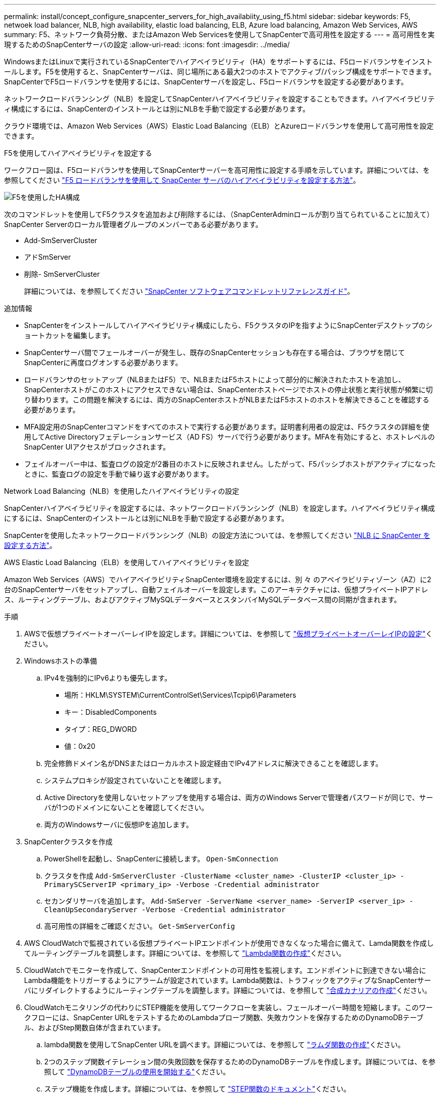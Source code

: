 ---
permalink: install/concept_configure_snapcenter_servers_for_high_availabiity_using_f5.html 
sidebar: sidebar 
keywords: F5, netwoek load balancer, NLB, high availability, elastic load balancing, ELB, Azure load balancing, Amazon Web Services, AWS 
summary: F5、ネットワーク負荷分散、またはAmazon Web Servicesを使用してSnapCenterで高可用性を設定する 
---
= 高可用性を実現するためのSnapCenterサーバの設定
:allow-uri-read: 
:icons: font
:imagesdir: ../media/


[role="lead"]
WindowsまたはLinuxで実行されているSnapCenterでハイアベイラビリティ（HA）をサポートするには、F5ロードバランサをインストールします。F5を使用すると、SnapCenterサーバは、同じ場所にある最大2つのホストでアクティブ/パッシブ構成をサポートできます。SnapCenterでF5ロードバランサを使用するには、SnapCenterサーバを設定し、F5ロードバランサを設定する必要があります。

ネットワークロードバランシング（NLB）を設定してSnapCenterハイアベイラビリティを設定することもできます。ハイアベイラビリティ構成にするには、SnapCenterのインストールとは別にNLBを手動で設定する必要があります。

クラウド環境では、Amazon Web Services（AWS）Elastic Load Balancing（ELB）とAzureロードバランサを使用して高可用性を設定できます。

[role="tabbed-block"]
====
.F5を使用してハイアベイラビリティを設定する
--
ワークフロー図は、F5ロードバランサを使用してSnapCenterサーバーを高可用性に設定する手順を示しています。詳細については、を参照してください https://kb.netapp.com/Advice_and_Troubleshooting/Data_Protection_and_Security/SnapCenter/How_to_configure_SnapCenter_Servers_for_high_availability_using_F5_Load_Balancer["F5 ロードバランサを使用して SnapCenter サーバのハイアベイラビリティを設定する方法"^]。

image::../media/sc-F5-configure-workflow.png[F5を使用したHA構成]

次のコマンドレットを使用してF5クラスタを追加および削除するには、（SnapCenterAdminロールが割り当てられていることに加えて）SnapCenter Serverのローカル管理者グループのメンバーである必要があります。

* Add-SmServerCluster
* アドSmServer
* 削除- SmServerCluster
+
詳細については、を参照してください https://docs.netapp.com/us-en/snapcenter-cmdlets/index.html["SnapCenter ソフトウェアコマンドレットリファレンスガイド"^]。



追加情報

* SnapCenterをインストールしてハイアベイラビリティ構成にしたら、F5クラスタのIPを指すようにSnapCenterデスクトップのショートカットを編集します。
* SnapCenterサーバ間でフェールオーバーが発生し、既存のSnapCenterセッションも存在する場合は、ブラウザを閉じてSnapCenterに再度ログオンする必要があります。
* ロードバランサのセットアップ（NLBまたはF5）で、NLBまたはF5ホストによって部分的に解決されたホストを追加し、SnapCenterホストがこのホストにアクセスできない場合は、SnapCenterホストページでホストの停止状態と実行状態が頻繁に切り替わります。この問題を解決するには、両方のSnapCenterホストがNLBまたはF5ホストのホストを解決できることを確認する必要があります。
* MFA設定用のSnapCenterコマンドをすべてのホストで実行する必要があります。証明書利用者の設定は、F5クラスタの詳細を使用してActive Directoryフェデレーションサービス（AD FS）サーバで行う必要があります。MFAを有効にすると、ホストレベルのSnapCenter UIアクセスがブロックされます。
* フェイルオーバー中は、監査ログの設定が2番目のホストに反映されません。したがって、F5パッシブホストがアクティブになったときに、監査ログの設定を手動で繰り返す必要があります。


--
.Network Load Balancing（NLB）を使用したハイアベイラビリティの設定
--
SnapCenterハイアベイラビリティを設定するには、ネットワークロードバランシング（NLB）を設定します。ハイアベイラビリティ構成にするには、SnapCenterのインストールとは別にNLBを手動で設定する必要があります。

SnapCenterを使用したネットワークロードバランシング（NLB）の設定方法については、を参照してください https://kb.netapp.com/Advice_and_Troubleshooting/Data_Protection_and_Security/SnapCenter/How_to_configure_NLB_and_ARR_with_SnapCenter["NLB に SnapCenter を設定する方法"^]。

--
.AWS Elastic Load Balancing（ELB）を使用してハイアベイラビリティを設定
--
Amazon Web Services（AWS）でハイアベイラビリティSnapCenter環境を設定するには、別 々 のアベイラビリティゾーン（AZ）に2台のSnapCenterサーバをセットアップし、自動フェイルオーバーを設定します。このアーキテクチャには、仮想プライベートIPアドレス、ルーティングテーブル、およびアクティブMySQLデータベースとスタンバイMySQLデータベース間の同期が含まれます。

.手順
. AWSで仮想プライベートオーバーレイIPを設定します。詳細については、を参照して https://docs.aws.amazon.com/vpc/latest/userguide/replace-local-route-target.html["仮想プライベートオーバーレイIPの設定"^]ください。
. Windowsホストの準備
+
.. IPv4を強制的にIPv6よりも優先します。
+
*** 場所：HKLM\SYSTEM\CurrentControlSet\Services\Tcpip6\Parameters
*** キー：DisabledComponents
*** タイプ：REG_DWORD
*** 値：0x20


.. 完全修飾ドメイン名がDNSまたはローカルホスト設定経由でIPv4アドレスに解決できることを確認します。
.. システムプロキシが設定されていないことを確認します。
.. Active Directoryを使用しないセットアップを使用する場合は、両方のWindows Serverで管理者パスワードが同じで、サーバが1つのドメインにないことを確認してください。
.. 両方のWindowsサーバに仮想IPを追加します。


. SnapCenterクラスタを作成
+
.. PowerShellを起動し、SnapCenterに接続します。
`Open-SmConnection`
.. クラスタを作成
`Add-SmServerCluster -ClusterName <cluster_name> -ClusterIP <cluster_ip> -PrimarySCServerIP <primary_ip> -Verbose -Credential administrator`
.. セカンダリサーバを追加します。
`Add-SmServer -ServerName <server_name> -ServerIP <server_ip> -CleanUpSecondaryServer -Verbose -Credential administrator`
.. 高可用性の詳細をご確認ください。
`Get-SmServerConfig`


. AWS CloudWatchで監視されている仮想プライベートIPエンドポイントが使用できなくなった場合に備えて、Lamda関数を作成してルーティングテーブルを調整します。詳細については、を参照して https://docs.aws.amazon.com/lambda/latest/dg/getting-started.html#getting-started-create-function["Lambda関数の作成"^]ください。
. CloudWatchでモニターを作成して、SnapCenterエンドポイントの可用性を監視します。エンドポイントに到達できない場合にLambda機能をトリガーするようにアラームが設定されています。Lambda関数は、トラフィックをアクティブなSnapCenterサーバにリダイレクトするようにルーティングテーブルを調整します。詳細については、を参照して https://docs.aws.amazon.com/AmazonCloudWatch/latest/monitoring/CloudWatch_Synthetics_Canaries_Create.html["合成カナリアの作成"^]ください。
. CloudWatchモニタリングの代わりにSTEP機能を使用してワークフローを実装し、フェールオーバー時間を短縮します。このワークフローには、SnapCenter URLをテストするためのLambdaプローブ関数、失敗カウントを保存するためのDynamoDBテーブル、およびStep関数自体が含まれています。
+
.. lambda関数を使用してSnapCenter URLを調べます。詳細については、を参照して https://docs.aws.amazon.com/lambda/latest/dg/getting-started.html["ラムダ関数の作成"^]ください。
.. 2つのステップ関数イテレーション間の失敗回数を保存するためのDynamoDBテーブルを作成します。詳細については、を参照して https://docs.aws.amazon.com/amazondynamodb/latest/developerguide/GettingStartedDynamoDB.html["DynamoDBテーブルの使用を開始する"^]ください。
.. ステップ機能を作成します。詳細については、を参照して https://docs.aws.amazon.com/step-functions/["STEP関数のドキュメント"^]ください。
.. 1つのステップをテストします。
.. 完全な機能をテストします。
.. IAMロールを作成し、Lambda関数の実行を許可する権限を調整します。
.. ステップ機能をトリガーするスケジュールを作成します。詳細については、を参照して https://docs.aws.amazon.com/step-functions/latest/dg/using-eventbridge-scheduler.html["Amazon EventBridge Schedulerを使用したステップ関数の開始"^]ください。




--
.Azureロードバランサを使用して高可用性を設定する
--
Azureロードバランサを使用して高可用性SnapCenter環境を構成できます。

.手順
. Azure portalを使用してスケールセット内に仮想マシンを作成します。Azure仮想マシンのスケールセットでは、負荷分散された仮想マシンのグループを作成および管理できます。仮想マシンインスタンスの数は、要求や定義されたスケジュールに応じて自動的に増減できます。詳細については、を参照して https://learn.microsoft.com/en-us/azure/virtual-machine-scale-sets/flexible-virtual-machine-scale-sets-portal["Azure portalを使用してスケールセットに仮想マシンを作成する"^]ください。
. 仮想マシンを設定したら、VMセット内の各仮想マシンにログインし、両方のノードにSnapCenterサーバをインストールします。
. ホスト1にクラスタを作成します。
`Add-SmServerCluster -ClusterName <cluster_name> -ClusterIP <specify the load balancer front end virtual ip> -PrimarySCServerIP <ip address> -Verbose -Credential <credentials>`
. セカンダリサーバを追加します。
`Add-SmServer -ServerName <name of node2> -ServerIP <ip address of node2> -Verbose -Credential <credentials>`
. ハイアベイラビリティの詳細を取得します。
`Get-SmServerConfig`
. 必要に応じて、セカンダリホストを再構築します。
`Set-SmRepositoryConfig -RebuildSlave -Verbose`
. 2番目のホストにフェイルオーバーします。
`Set-SmRepositoryConfig ActiveMaster <name of node2> -Verbose`


--
== NLBからF5に切り替えて高可用性を実現

SnapCenterのHA構成をネットワークロードバランシング（NLB）からF5ロードバランサを使用するように変更できます。

* 手順 *

. F5を使用して高可用性を実現するようにSnapCenterサーバを設定します。 https://kb.netapp.com/Advice_and_Troubleshooting/Data_Protection_and_Security/SnapCenter/How_to_configure_SnapCenter_Servers_for_high_availability_using_F5_Load_Balancer["詳細"^]です。
. SnapCenterサーバホストで、PowerShellを起動します。
. Open-SmConnectionコマンドレットを使用してセッションを開始し、クレデンシャルを入力します。
. Update-SmServerClusterコマンドレットを使用して、F5クラスタのIPアドレスを指すようにSnapCenterサーバを更新します。
+
コマンドレットで使用できるパラメータとその説明については、 RUN_Get-Help コマンド _NAME_ を実行して参照できます。または、を参照することもできます https://docs.netapp.com/us-en/snapcenter-cmdlets/index.html["SnapCenter ソフトウェアコマンドレットリファレンスガイド"^]。



====